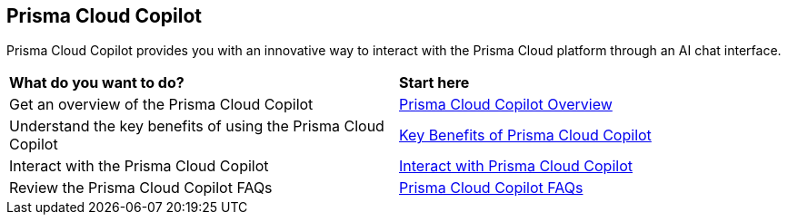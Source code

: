 == Prisma Cloud Copilot

Prisma Cloud Copilot provides you with an innovative way to interact with the Prisma Cloud platform through an AI chat interface. 

[cols="50%a,50%a"]
|===

|*What do you want to do?*
|*Start here*

|Get an overview of the Prisma Cloud Copilot
|xref:prisma-cloud-copilot-overview.adoc[Prisma Cloud Copilot Overview]

|Understand the key benefits of using the Prisma Cloud Copilot
|xref:prisma-cloud-copilot-benefits.adoc[Key Benefits of Prisma Cloud Copilot]

|Interact with the Prisma Cloud Copilot
|xref:prisma-cloud-copilot-interaction.adoc[Interact with Prisma Cloud Copilot]

|Review the Prisma Cloud Copilot FAQs
|xref:prisma-cloud-copilot-faqs.adoc[Prisma Cloud Copilot FAQs]

|===
